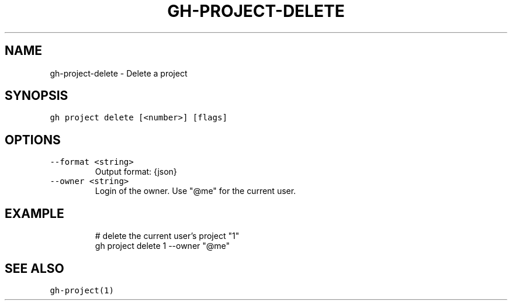 .nh
.TH "GH-PROJECT-DELETE" "1" "Oct 2023" "GitHub CLI 2.37.0" "GitHub CLI manual"

.SH NAME
.PP
gh-project-delete - Delete a project


.SH SYNOPSIS
.PP
\fB\fCgh project delete [<number>] [flags]\fR


.SH OPTIONS
.TP
\fB\fC--format\fR \fB\fC<string>\fR
Output format: {json}

.TP
\fB\fC--owner\fR \fB\fC<string>\fR
Login of the owner. Use "@me" for the current user.


.SH EXAMPLE
.PP
.RS

.nf
# delete the current user's project "1"
gh project delete 1 --owner "@me"


.fi
.RE


.SH SEE ALSO
.PP
\fB\fCgh-project(1)\fR
